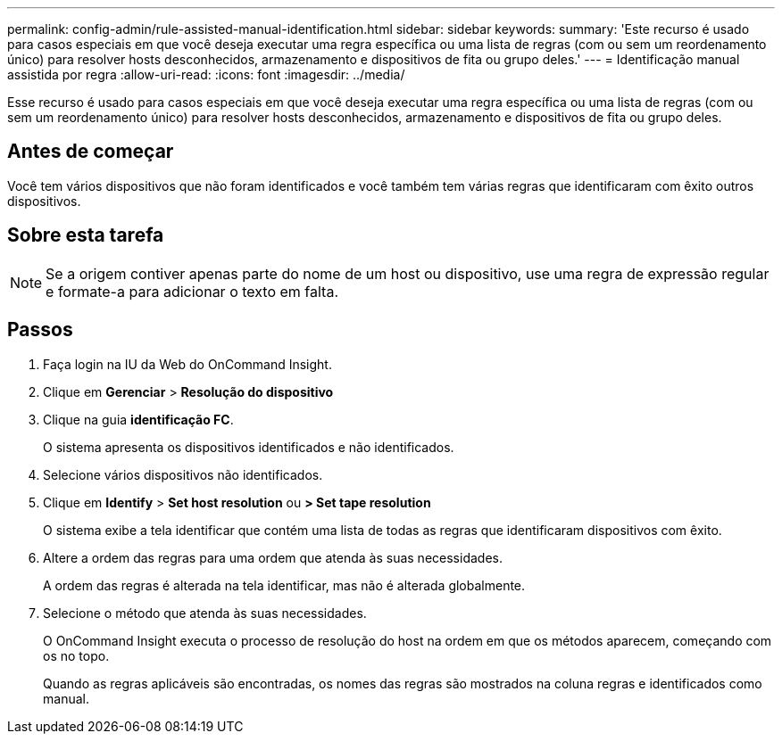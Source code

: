 ---
permalink: config-admin/rule-assisted-manual-identification.html 
sidebar: sidebar 
keywords:  
summary: 'Este recurso é usado para casos especiais em que você deseja executar uma regra específica ou uma lista de regras (com ou sem um reordenamento único) para resolver hosts desconhecidos, armazenamento e dispositivos de fita ou grupo deles.' 
---
= Identificação manual assistida por regra
:allow-uri-read: 
:icons: font
:imagesdir: ../media/


[role="lead"]
Esse recurso é usado para casos especiais em que você deseja executar uma regra específica ou uma lista de regras (com ou sem um reordenamento único) para resolver hosts desconhecidos, armazenamento e dispositivos de fita ou grupo deles.



== Antes de começar

Você tem vários dispositivos que não foram identificados e você também tem várias regras que identificaram com êxito outros dispositivos.



== Sobre esta tarefa

[NOTE]
====
Se a origem contiver apenas parte do nome de um host ou dispositivo, use uma regra de expressão regular e formate-a para adicionar o texto em falta.

====


== Passos

. Faça login na IU da Web do OnCommand Insight.
. Clique em *Gerenciar* > *Resolução do dispositivo*
. Clique na guia *identificação FC*.
+
O sistema apresenta os dispositivos identificados e não identificados.

. Selecione vários dispositivos não identificados.
. Clique em *Identify* > *Set host resolution* ou *> Set tape resolution*
+
O sistema exibe a tela identificar que contém uma lista de todas as regras que identificaram dispositivos com êxito.

. Altere a ordem das regras para uma ordem que atenda às suas necessidades.
+
A ordem das regras é alterada na tela identificar, mas não é alterada globalmente.

. Selecione o método que atenda às suas necessidades.
+
O OnCommand Insight executa o processo de resolução do host na ordem em que os métodos aparecem, começando com os no topo.

+
Quando as regras aplicáveis são encontradas, os nomes das regras são mostrados na coluna regras e identificados como manual.


